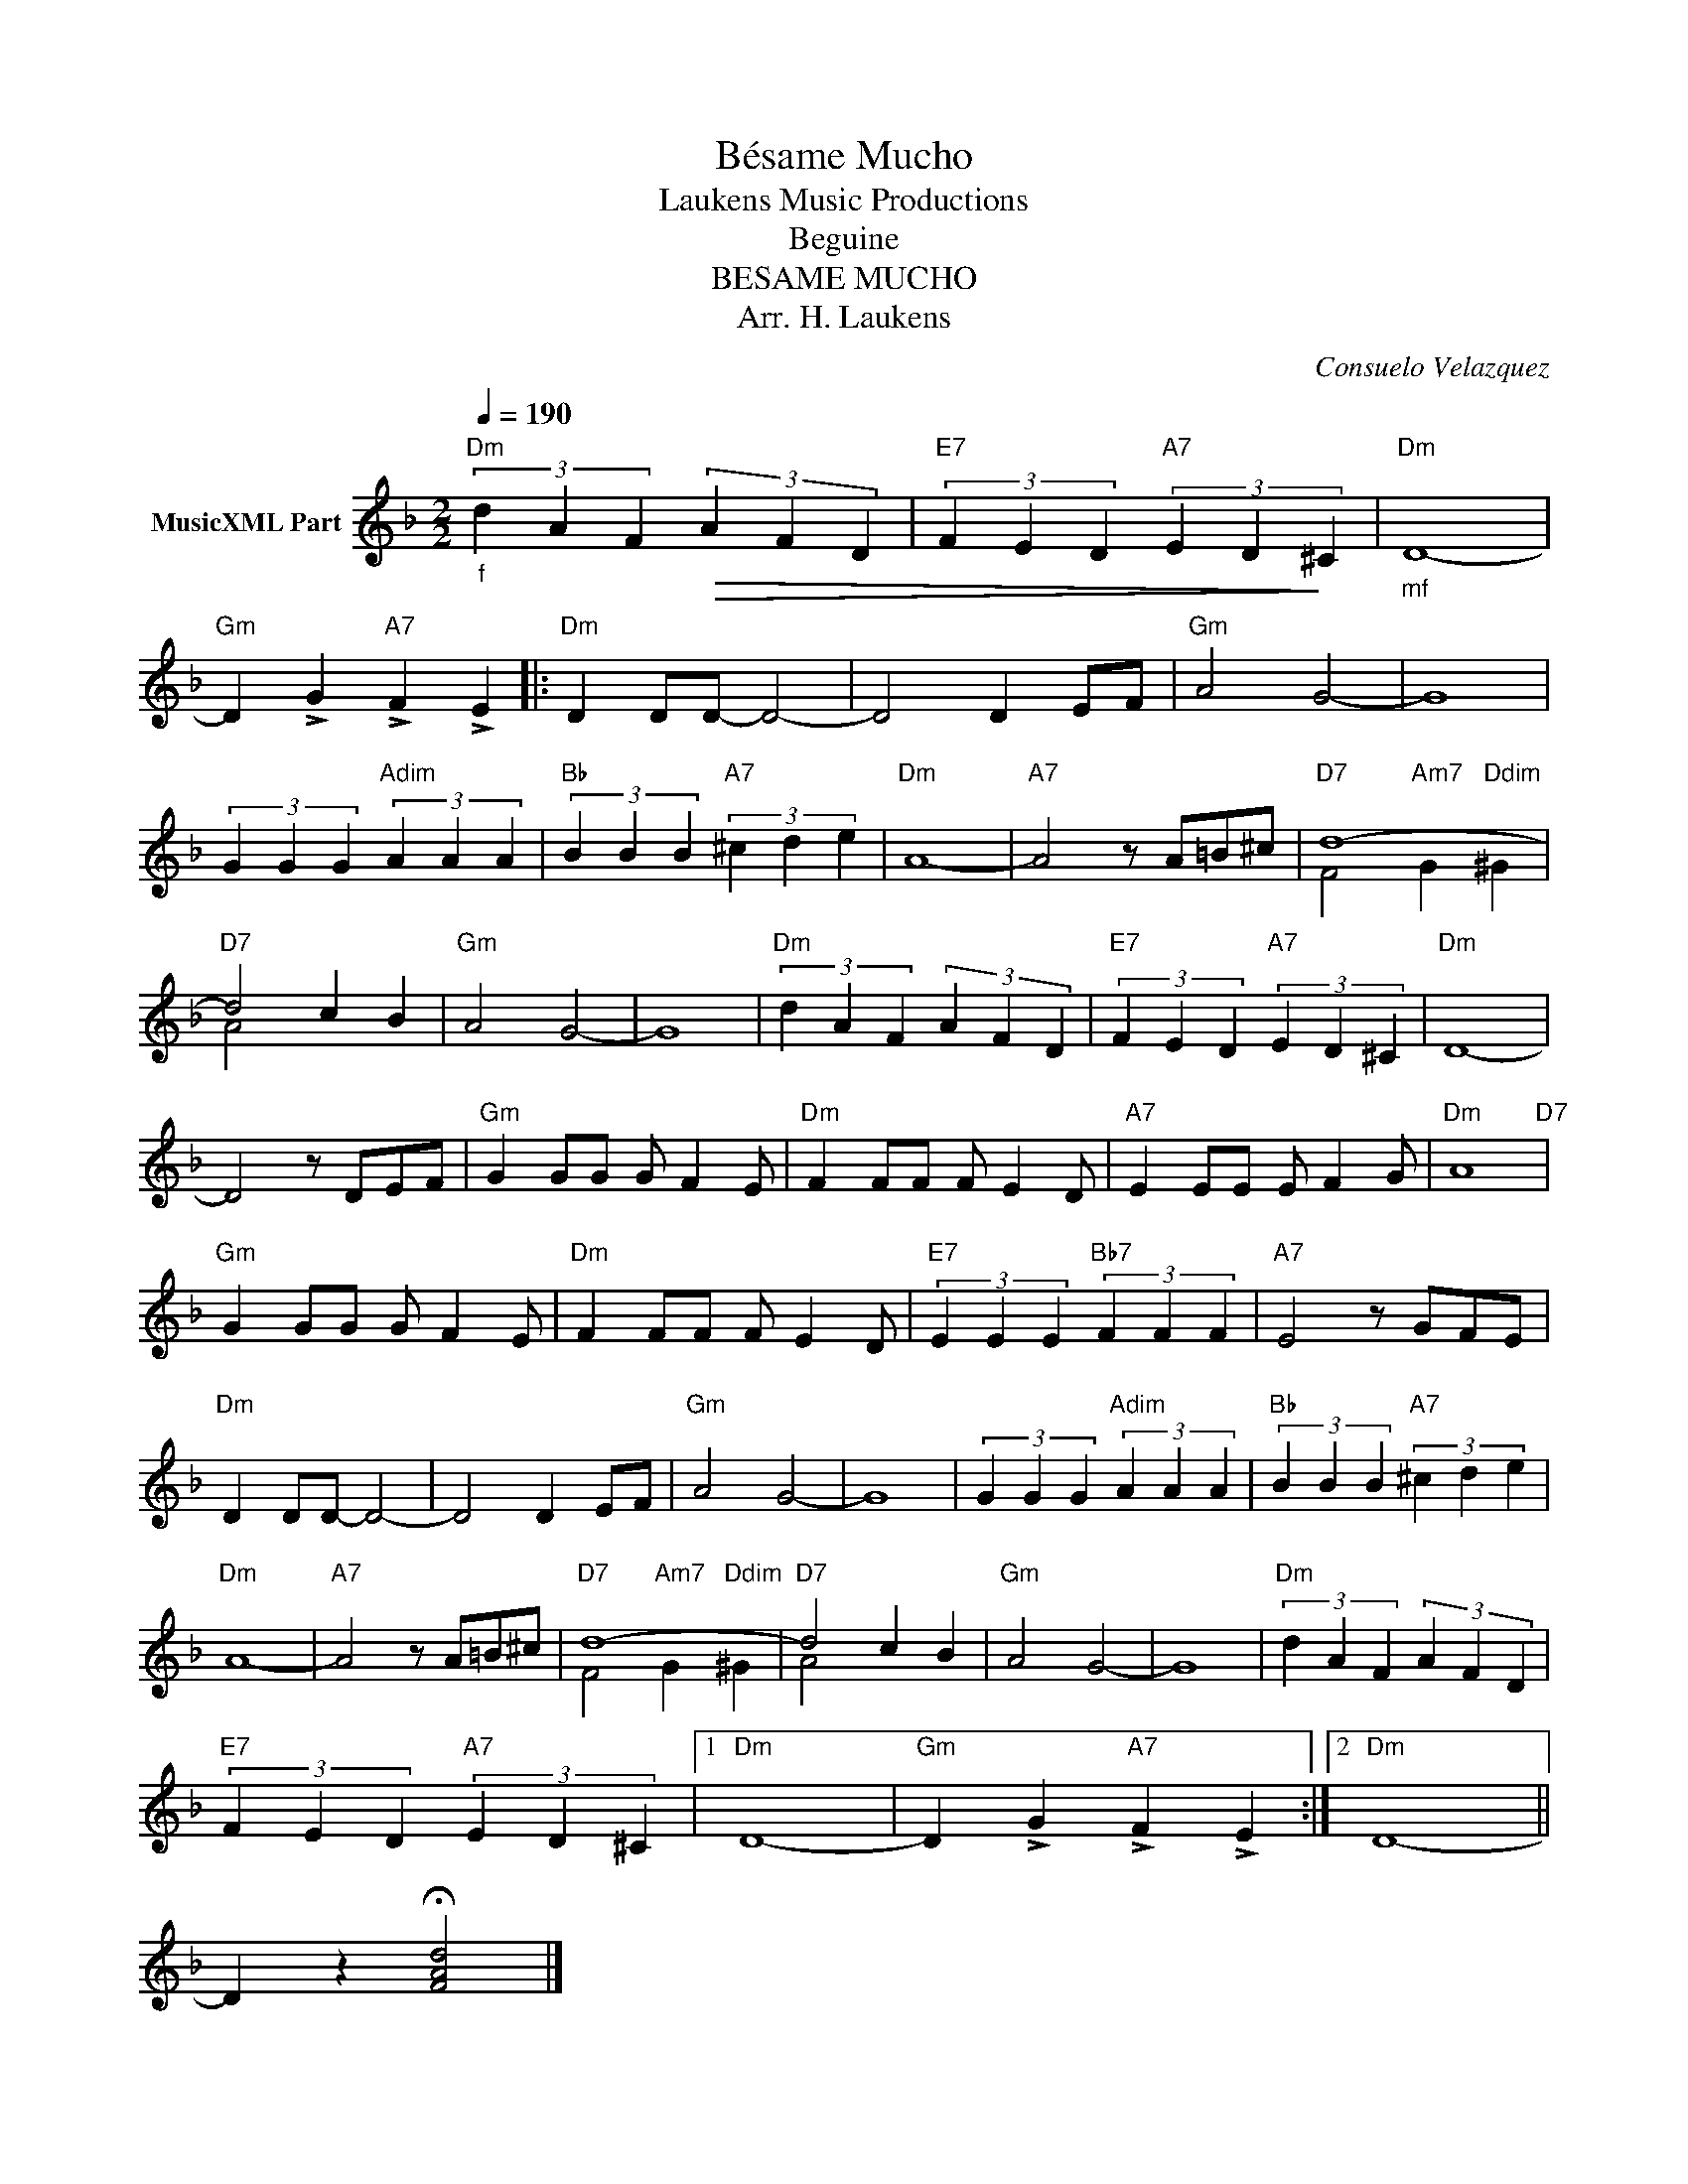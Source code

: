 X:1
T:Bésame Mucho
T: Laukens Music Productions  
T:Beguine
T:BESAME MUCHO
T:Arr. H. Laukens
C:Consuelo Velazquez
Z:All Rights Reserved
%%score ( 1 2 )
L:1/4
Q:1/4=190
M:2/2
K:F
V:1 treble nm="MusicXML Part"
%%MIDI channel 2
%%MIDI program 16
%%MIDI control 7 102
%%MIDI control 10 64
V:2 treble 
%%MIDI program 16
%%MIDI control 7 102
%%MIDI control 10 64
V:1
"_f""Dm" (3d A F!>(! (3A F D |"E7" (3F E D"A7" (3E D!>)! ^C |"_mf""Dm" D4- | %3
"Gm" D !>!G"A7" !>!F !>!E |:"Dm" D D/D/- D2- | D2 D E/F/ |"Gm" A2 G2- | G4 | %8
 (3G G G"Adim" (3A A A |"Bb" (3B B B"A7" (3^c d e |"Dm" A4- |"A7" A2 z/ A/=B/^c/ |"D7" d4- | %13
"D7" d2 c B |"Gm" A2 G2- | G4 |"Dm" (3d A F (3A F D |"E7" (3F E D"A7" (3E D ^C |"Dm" D4- | %19
 D2 z/ D/E/F/ |"Gm" G G/G/ G/ F E/ |"Dm" F F/F/ F/ E D/ |"A7" E E/E/ E/ F G/ |"Dm" A4"D7" | %24
"Gm" G G/G/ G/ F E/ |"Dm" F F/F/ F/ E D/ |"E7" (3E E E"Bb7" (3F F F |"A7" E2 z/ G/F/E/ | %28
"Dm" D D/D/- D2- | D2 D E/F/ |"Gm" A2 G2- | G4 | (3G G G"Adim" (3A A A |"Bb" (3B B B"A7" (3^c d e | %34
"Dm" A4- |"A7" A2 z/ A/=B/^c/ |"D7" d4- |"D7" d2 c B |"Gm" A2 G2- | G4 |"Dm" (3d A F (3A F D | %41
"E7" (3F E D"A7" (3E D ^C |1"Dm" D4- |"Gm" D !>!G"A7" !>!F !>!E :|2"Dm" D4- || %45
 D z !fermata![FAd]2 |] %46
V:2
 x4 | x4 | x4 | x4 |: x4 | x4 | x4 | x4 | x4 | x4 | x4 | x4 | F2"Am7" G"Ddim" ^G | A2 x2 | x4 | %15
 x4 | x4 | x4 | x4 | x4 | x4 | x4 | x4 | x4 | x4 | x4 | x4 | x4 | x4 | x4 | x4 | x4 | x4 | x4 | %34
 x4 | x4 | F2"Am7" G"Ddim" ^G | A2 x2 | x4 | x4 | x4 | x4 |1 x4 | x4 :|2 x4 || x4 |] %46


